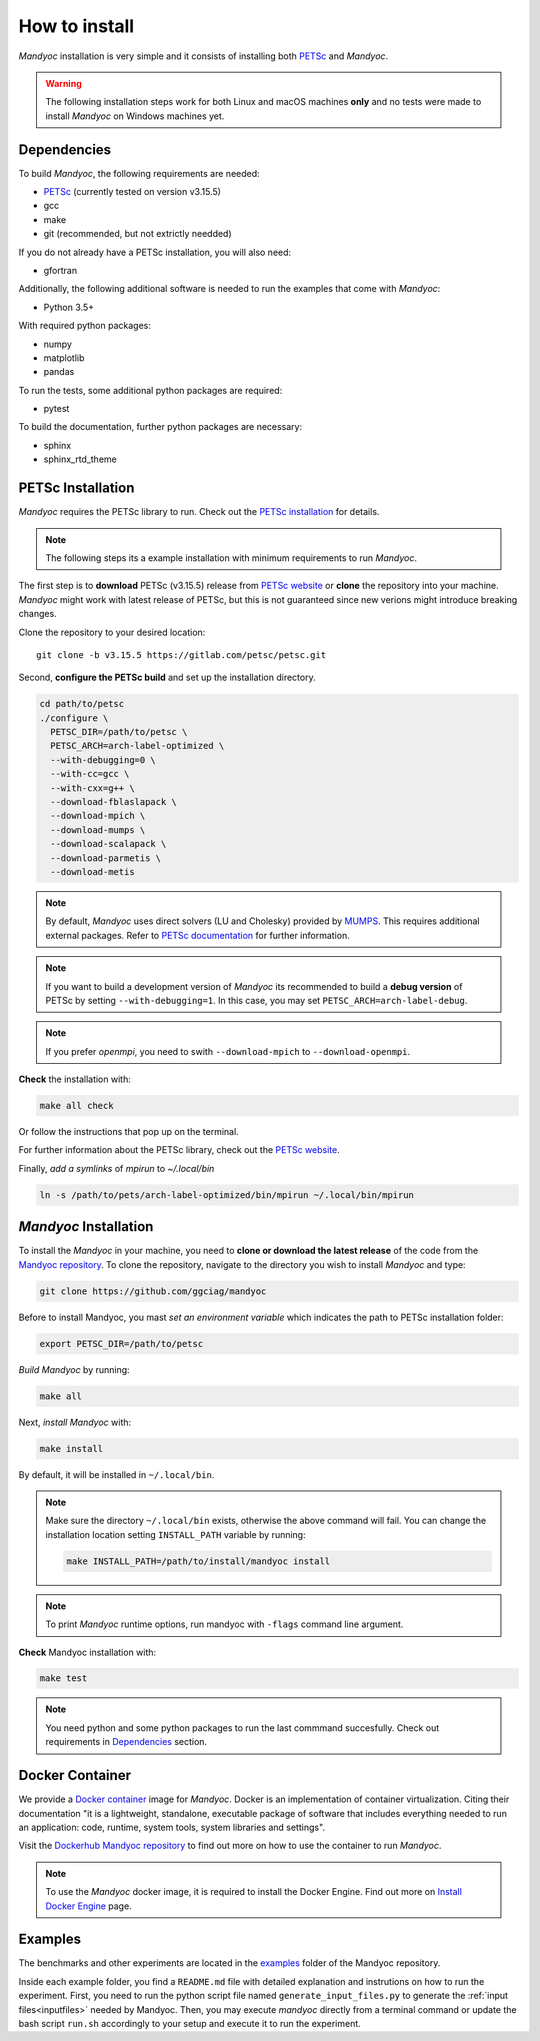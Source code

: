 How to install
==============

*Mandyoc* installation is very simple and it consists of installing both `PETSc`_
and *Mandyoc*.

.. warning::
	The following installation steps work for both Linux and macOS machines
	**only** and no tests were made to install *Mandyoc* on Windows machines yet.

.. _Dependencies:

Dependencies
------------

To build *Mandyoc*, the following requirements are needed:

* PETSc_ (currently tested on version v3.15.5)
* gcc
* make
* git (recommended, but not extrictly needded)

If you do not already have a PETSc installation, you will also need:

* gfortran

Additionally, the following additional software is needed to run the examples
that come with *Mandyoc*:

* Python 3.5+

With required python packages:

* numpy
* matplotlib
* pandas

To run the tests, some additional python packages are required:

* pytest

To build the documentation, further python packages are necessary:

* sphinx
* sphinx_rtd_theme

PETSc Installation
------------------

*Mandyoc* requires the PETSc library to run.
Check out the `PETSc installation`_ for details.

.. note::

	The following steps its a example installation with minimum requirements
	to run *Mandyoc*.

The first step is to **download** PETSc (v3.15.5) release from `PETSc website`_
or **clone** the repository into your machine.
*Mandyoc* might work with latest release of PETSc, but this is not guaranteed
since new verions might introduce breaking changes.

Clone the repository to your desired location::

	git clone -b v3.15.5 https://gitlab.com/petsc/petsc.git

Second, **configure the PETSc build** and set up the installation directory.

.. code-block:: bash

	cd path/to/petsc
	./configure \
	  PETSC_DIR=/path/to/petsc \
	  PETSC_ARCH=arch-label-optimized \
	  --with-debugging=0 \
	  --with-cc=gcc \
	  --with-cxx=g++ \
	  --download-fblaslapack \
	  --download-mpich \
	  --download-mumps \
	  --download-scalapack \
	  --download-parmetis \
	  --download-metis

.. note::

	By default, *Mandyoc* uses direct solvers (LU and Cholesky) provided by `MUMPS`_.
	This requires additional external packages. Refer to `PETSc documentation`_
	for further information.

.. note::

	If you want to build a development version of *Mandyoc*
	its recommended to build a **debug version** of PETSc
	by setting ``--with-debugging=1``.
	In this case, you may set ``PETSC_ARCH=arch-label-debug``.

.. note::

	If you prefer *openmpi*, you need to swith ``--download-mpich`` to ``--download-openmpi``.

**Check** the installation with:

.. code-block::

	make all check

Or follow the instructions that pop up on the terminal.

For further information about the PETSc library, check out the `PETSc website`_.

Finally, *add a symlinks* of `mpirun` to `~/.local/bin`

.. code-block::

	ln -s /path/to/pets/arch-label-optimized/bin/mpirun ~/.local/bin/mpirun


*Mandyoc* Installation
----------------------

To install the *Mandyoc* in your machine, you need to **clone or download the latest release** of the code from the `Mandyoc repository`_.
To clone the repository, navigate to the directory you wish to install *Mandyoc* and type:

.. code-block:: bash

   git clone https://github.com/ggciag/mandyoc

Before to install Mandyoc, you mast *set an environment variable* which indicates the path to PETSc installation folder:

.. code-block:: bash

	export PETSC_DIR=/path/to/petsc

*Build Mandyoc* by running:

.. code-block::

	make all

Next, *install Mandyoc* with:

.. code-block::

	make install

By default, it will be installed in ``~/.local/bin``.

.. note::

	Make sure the directory ``~/.local/bin`` exists, otherwise the above command will fail.
	You can change the installation location setting ``INSTALL_PATH`` variable by running:

	.. code-block::

		make INSTALL_PATH=/path/to/install/mandyoc install

.. note::

	To print *Mandyoc* runtime options, run mandyoc with ``-flags`` command line
	argument.

**Check** Mandyoc installation with:

.. code-block::

	make test

.. note::

	You need python and some python packages to run the last commmand succesfully.
	Check out requirements in `Dependencies`_ section.

Docker Container
----------------

We provide a `Docker container`_ image for *Mandyoc*.
Docker is an implementation of container virtualization.
Citing their documentation "it is a lightweight, standalone, executable package of software
that includes everything needed to run an application:
code, runtime, system tools, system libraries and settings".

Visit the `Dockerhub Mandyoc repository`_ to find out more on how to use the container to run *Mandyoc*.

.. note::

	To use the *Mandyoc* docker image, it is required to install the Docker Engine.
	Find out more on `Install Docker Engine`_ page.

Examples
--------

The benchmarks and other experiments are located in the `examples <https://github.com/ggciag/mandyoc/tree/main/examples>`_ folder of the Mandyoc repository.

Inside each example folder, you find a ``README.md`` file with detailed explanation and instrutions on how to run the experiment.
First, you need to run the python script file named ``generate_input_files.py`` to generate the :ref:`input files<inputfiles>` needed by Mandyoc.
Then, you may execute `mandyoc` directly from a terminal command or update the bash script ``run.sh`` accordingly to your setup and execute it to run the experiment.


.. _PETSc: https://petsc.org/release/
.. _PETSc installation: https://petsc.org/release/install/
.. _PETSc website: https://petsc.org/release/download/
.. _PETSc documentation: https://petsc.org/main/docs/manualpages/Mat/MATSOLVERMUMPS.html
.. _Mandyoc repository: https://github.com/ggciag/mandyoc
.. _MUMPS: http://mumps.enseeiht.fr/
.. _Docker container: https://www.docker.com/resources/what-container
.. _Dockerhub Mandyoc repository: https://hub.docker.com/r/ggciag/mandyoc
.. _Install Docker Engine: https://docs.docker.com/engine/install/
